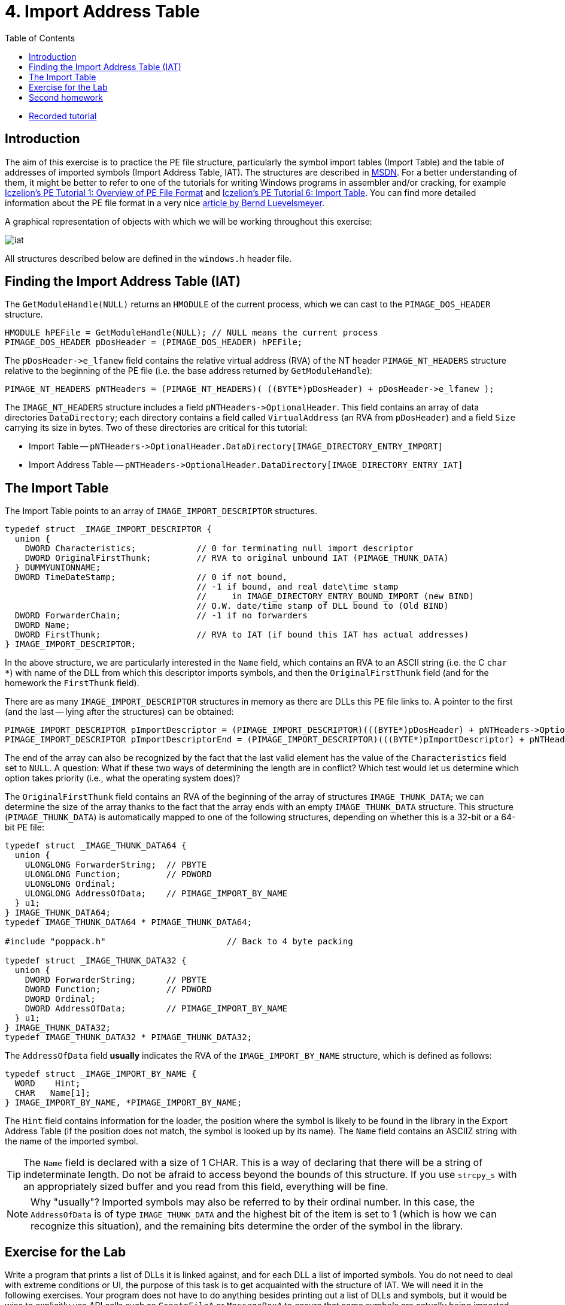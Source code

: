 ﻿
= 4. Import Address Table
:imagesdir: ../../media/labs/04
:toc:

* link:https://kib-files.fit.cvut.cz/mi-rev/recordings/2021/en/tutorial_04.mp4[Recorded tutorial]

== Introduction

The aim of this exercise is to practice the PE file structure, particularly the symbol import tables (Import Table) and the table of addresses of imported symbols (Import Address Table, IAT). The structures are described in link:https://msdn.microsoft.com/en-us/library/windows/desktop/ms680313(v=vs.85).aspx[MSDN]. For a better understanding of them, it might be better to refer to one of the tutorials for writing Windows programs in assembler and/or cracking, for example link:https://web.archive.org/web/20190517161709/link:http://win32assembly.programminghorizon.com/pe-tut1.html[Iczelion's PE Tutorial 1: Overview of PE File Format] and link:https://web.archive.org/web/20190517161709/link:http://win32assembly.programminghorizon.com/pe-tut6.html[Iczelion's PE Tutorial 6: Import Table]. You can find more detailed information about the PE file format in a very nice  link:http://www.pelib.com/resources/luevel.txt[article by Bernd Luevelsmeyer].

A graphical representation of objects with which we will be working throughout this exercise:

image::iat.jpg[]

All structures described below are defined in the `windows.h` header file.

== Finding the Import Address Table (IAT)

The `GetModuleHandle(NULL)` returns an `HMODULE` of the current process, which we can cast to the `PIMAGE_DOS_HEADER` structure.

[source,cpp]
----
HMODULE hPEFile = GetModuleHandle(NULL); // NULL means the current process
PIMAGE_DOS_HEADER pDosHeader = (PIMAGE_DOS_HEADER) hPEFile;
----

The `+pDosHeader->e_lfanew+` field contains the relative virtual address (RVA) of the NT header `PIMAGE_NT_HEADERS` structure relative to the beginning of the PE file (i.e. the base address returned by `GetModuleHandle`):

[source,cpp]
----
PIMAGE_NT_HEADERS pNTHeaders = (PIMAGE_NT_HEADERS)( ((BYTE*)pDosHeader) + pDosHeader->e_lfanew );
----

The `IMAGE_NT_HEADERS` structure includes a field `+pNTHeaders->OptionalHeader+`. This field contains an array of data directories `DataDirectory`; each directory contains a field called `VirtualAddress` (an RVA from `pDosHeader`) and a field `Size` carrying its size in bytes. Two of these directories are critical for this tutorial:

* Import Table -- `+pNTHeaders->OptionalHeader.DataDirectory[IMAGE_DIRECTORY_ENTRY_IMPORT]+`
* Import Address Table -- `+pNTHeaders->OptionalHeader.DataDirectory[IMAGE_DIRECTORY_ENTRY_IAT]+`

== The Import Table

The Import Table points to an array of `IMAGE_IMPORT_DESCRIPTOR` structures.

[source,cpp]
----
typedef struct _IMAGE_IMPORT_DESCRIPTOR {
  union {
    DWORD Characteristics;            // 0 for terminating null import descriptor
    DWORD OriginalFirstThunk;         // RVA to original unbound IAT (PIMAGE_THUNK_DATA)
  } DUMMYUNIONNAME;
  DWORD TimeDateStamp;                // 0 if not bound,
                                      // -1 if bound, and real date\time stamp
                                      //     in IMAGE_DIRECTORY_ENTRY_BOUND_IMPORT (new BIND)
                                      // O.W. date/time stamp of DLL bound to (Old BIND)
  DWORD ForwarderChain;               // -1 if no forwarders
  DWORD Name;
  DWORD FirstThunk;                   // RVA to IAT (if bound this IAT has actual addresses)
} IMAGE_IMPORT_DESCRIPTOR;
----

In the above structure, we are particularly interested in the `Name` field, which contains an RVA to an ASCII string (i.e. the C `char *`) with name of the DLL from which this descriptor imports symbols, and then the `OriginalFirstThunk` field (and for the homework the `FirstThunk` field).

There are as many `IMAGE_IMPORT_DESCRIPTOR` structures in memory as there are DLLs this PE file links to. A pointer to the first (and the last -- lying after the structures) can be obtained:

[source,cpp]
----
PIMAGE_IMPORT_DESCRIPTOR pImportDescriptor = (PIMAGE_IMPORT_DESCRIPTOR)(((BYTE*)pDosHeader) + pNTHeaders->OptionalHeader.DataDirectory[IMAGE_DIRECTORY_ENTRY_IMPORT].VirtualAddress);
PIMAGE_IMPORT_DESCRIPTOR pImportDescriptorEnd = (PIMAGE_IMPORT_DESCRIPTOR)(((BYTE*)pImportDescriptor) + pNTHeaders->OptionalHeader.DataDirectory[IMAGE_DIRECTORY_ENTRY_IMPORT].Size);
----

The end of the array can also be recognized by the fact that the last valid element has the value of the `Characteristics` field set to `NULL`. A question: What if these two ways of determining the length are in conflict? Which test would let us determine which option takes priority (i.e., what the operating system does)?

The `OriginalFirstThunk` field contains an RVA of the beginning of the array of structures `IMAGE_THUNK_DATA`; we can determine the size of the array thanks to the fact that the array ends with an empty `IMAGE_THUNK_DATA` structure. This structure (`PIMAGE_THUNK_DATA`) is automatically mapped to one of the following structures, depending on whether this is a 32-bit or a 64-bit PE file:

[source,cpp]
----
typedef struct _IMAGE_THUNK_DATA64 {
  union {
    ULONGLONG ForwarderString;  // PBYTE
    ULONGLONG Function;         // PDWORD
    ULONGLONG Ordinal;
    ULONGLONG AddressOfData;    // PIMAGE_IMPORT_BY_NAME
  } u1;
} IMAGE_THUNK_DATA64;
typedef IMAGE_THUNK_DATA64 * PIMAGE_THUNK_DATA64;

#include "poppack.h"                        // Back to 4 byte packing

typedef struct _IMAGE_THUNK_DATA32 {
  union {
    DWORD ForwarderString;      // PBYTE
    DWORD Function;             // PDWORD
    DWORD Ordinal;
    DWORD AddressOfData;        // PIMAGE_IMPORT_BY_NAME
  } u1;
} IMAGE_THUNK_DATA32;
typedef IMAGE_THUNK_DATA32 * PIMAGE_THUNK_DATA32;
----

The `AddressOfData` field *usually* indicates the RVA of the `IMAGE_IMPORT_BY_NAME` structure, which is defined as follows:

[source,cpp]
----
typedef struct _IMAGE_IMPORT_BY_NAME {
  WORD    Hint;
  CHAR   Name[1];
} IMAGE_IMPORT_BY_NAME, *PIMAGE_IMPORT_BY_NAME;
----

The `Hint` field contains information for the loader, the position where the symbol is likely to be found in the library in the Export Address Table (if the position does not match, the symbol is looked up by its name). The `Name` field contains an ASCIIZ string with the name of the imported symbol.

[TIP]
====
The `Name` field is declared with a size of 1 CHAR. This is a way of declaring that there will be a string of indeterminate length. Do not be afraid to access beyond the bounds of this structure. If you use `strcpy_s` with an appropriately sized buffer and you read from this field, everything will be fine.
====

[NOTE]
====
Why "usually"? Imported symbols may also be referred to by their ordinal number. In this case, the `AddressOfData` is of type `IMAGE_THUNK_DATA` and the highest bit of the item is set to 1 (which is how we can recognize this situation), and the remaining bits determine the order of the symbol in the library.
====

== Exercise for the Lab

Write a program that prints a list of DLLs it is linked against, and for each DLL a list of imported symbols. You do not need to deal with extreme conditions or UI, the purpose of this task is to get acquainted with the structure of IAT. We will need it in the following exercises. Your program does not have to do anything besides printing out a list of DLLs and symbols, but it would be wise to explicitly use API calls such as `CreateFileA` or `MessageBoxA` to ensure that some symbols are actually being imported. You can also check your result with the output of the Dependency Walker tool.

If you liked this assignment, find a relationship of the `Hint` field and the Export Address Table (Directory no. 0) of another module such as (`kernel32.dll`). You can get its `HMODULE` and `PIMAGE_DOS_HEADER` by calling e.g. `GetModuleHandle(TEXT("kernel32.dll"))`.

== Second homework

You can read the details of the second homework on a xref:../homeworks/iat.adoc[separate page].

